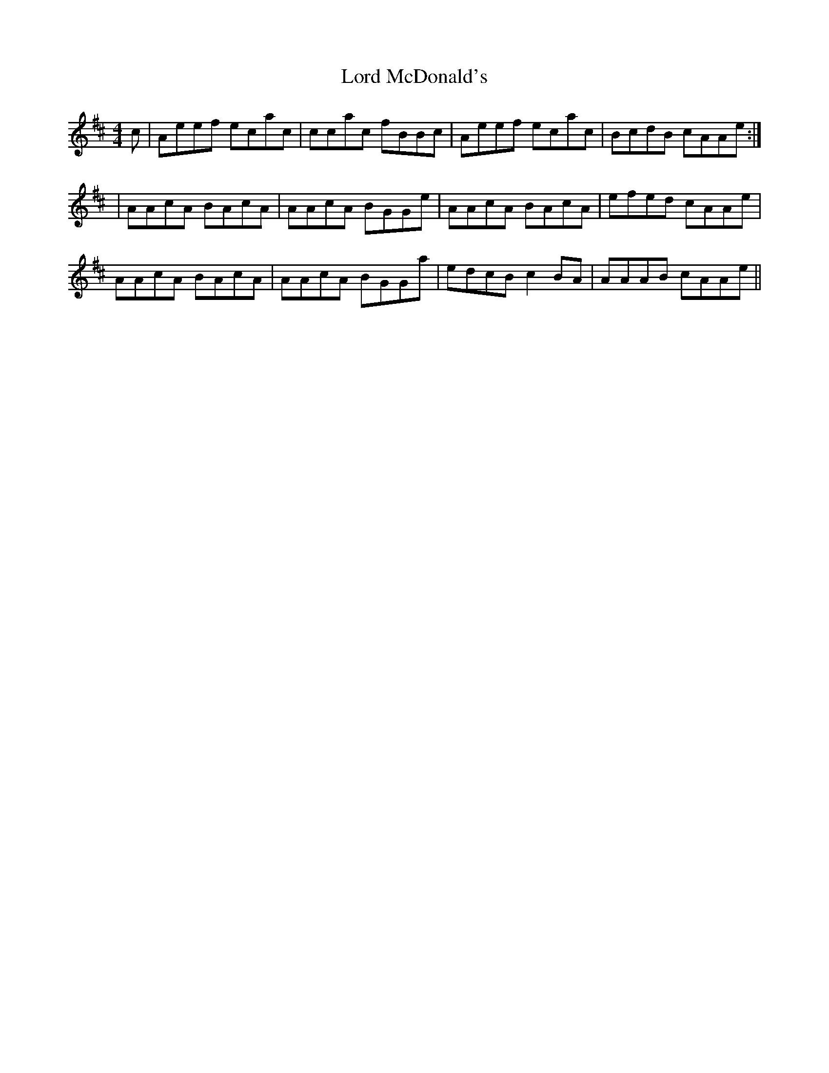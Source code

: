 X: 7
T: Lord McDonald's
Z: jakethepeg
S: https://thesession.org/tunes/507#setting27913
R: reel
M: 4/4
L: 1/8
K: Amix
c|Aeef ecac|ccac fBBc|Aeef ecac|BcdB cAAe:|
|AAcA BAcA|AAcA BGGe|AAcA BAcA|efed cAAe|
AAcA BAcA|AAcA BGGa|edcB c2 BA|AAAB cAAe||
